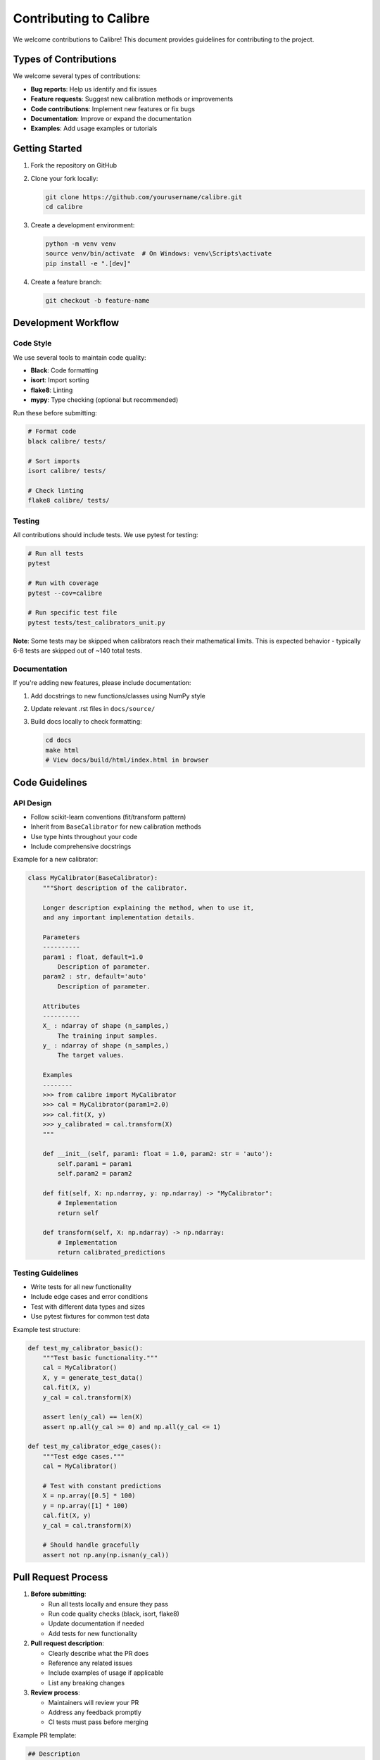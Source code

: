 Contributing to Calibre
======================

We welcome contributions to Calibre! This document provides guidelines for contributing to the project.

Types of Contributions
----------------------

We welcome several types of contributions:

- **Bug reports**: Help us identify and fix issues
- **Feature requests**: Suggest new calibration methods or improvements
- **Code contributions**: Implement new features or fix bugs
- **Documentation**: Improve or expand the documentation
- **Examples**: Add usage examples or tutorials

Getting Started
---------------

1. Fork the repository on GitHub
2. Clone your fork locally:

   .. code-block:: bash

      git clone https://github.com/yourusername/calibre.git
      cd calibre

3. Create a development environment:

   .. code-block:: bash

      python -m venv venv
      source venv/bin/activate  # On Windows: venv\Scripts\activate
      pip install -e ".[dev]"

4. Create a feature branch:

   .. code-block:: bash

      git checkout -b feature-name

Development Workflow
--------------------

Code Style
~~~~~~~~~~

We use several tools to maintain code quality:

- **Black**: Code formatting
- **isort**: Import sorting  
- **flake8**: Linting
- **mypy**: Type checking (optional but recommended)

Run these before submitting:

.. code-block:: bash

   # Format code
   black calibre/ tests/
   
   # Sort imports
   isort calibre/ tests/
   
   # Check linting
   flake8 calibre/ tests/

Testing
~~~~~~~

All contributions should include tests. We use pytest for testing:

.. code-block:: bash

   # Run all tests
   pytest
   
   # Run with coverage
   pytest --cov=calibre
   
   # Run specific test file
   pytest tests/test_calibrators_unit.py

**Note**: Some tests may be skipped when calibrators reach their mathematical limits. This is expected behavior - typically 6-8 tests are skipped out of ~140 total tests.

Documentation
~~~~~~~~~~~~~

If you're adding new features, please include documentation:

1. Add docstrings to new functions/classes using NumPy style
2. Update relevant .rst files in ``docs/source/``
3. Build docs locally to check formatting:

   .. code-block:: bash

      cd docs
      make html
      # View docs/build/html/index.html in browser

Code Guidelines
---------------

API Design
~~~~~~~~~~

- Follow scikit-learn conventions (fit/transform pattern)
- Inherit from ``BaseCalibrator`` for new calibration methods
- Use type hints throughout your code
- Include comprehensive docstrings

Example for a new calibrator:

.. code-block:: python

   class MyCalibrator(BaseCalibrator):
       """Short description of the calibrator.
       
       Longer description explaining the method, when to use it,
       and any important implementation details.
       
       Parameters
       ----------
       param1 : float, default=1.0
           Description of parameter.
       param2 : str, default='auto'
           Description of parameter.
           
       Attributes
       ----------
       X_ : ndarray of shape (n_samples,)
           The training input samples.
       y_ : ndarray of shape (n_samples,)
           The target values.
           
       Examples
       --------
       >>> from calibre import MyCalibrator
       >>> cal = MyCalibrator(param1=2.0)
       >>> cal.fit(X, y)
       >>> y_calibrated = cal.transform(X)
       """
       
       def __init__(self, param1: float = 1.0, param2: str = 'auto'):
           self.param1 = param1
           self.param2 = param2
           
       def fit(self, X: np.ndarray, y: np.ndarray) -> "MyCalibrator":
           # Implementation
           return self
           
       def transform(self, X: np.ndarray) -> np.ndarray:
           # Implementation
           return calibrated_predictions

Testing Guidelines
~~~~~~~~~~~~~~~~~~

- Write tests for all new functionality
- Include edge cases and error conditions
- Test with different data types and sizes
- Use pytest fixtures for common test data

Example test structure:

.. code-block:: python

   def test_my_calibrator_basic():
       """Test basic functionality."""
       cal = MyCalibrator()
       X, y = generate_test_data()
       cal.fit(X, y)
       y_cal = cal.transform(X)
       
       assert len(y_cal) == len(X)
       assert np.all(y_cal >= 0) and np.all(y_cal <= 1)
       
   def test_my_calibrator_edge_cases():
       """Test edge cases."""
       cal = MyCalibrator()
       
       # Test with constant predictions
       X = np.array([0.5] * 100)
       y = np.array([1] * 100)
       cal.fit(X, y)
       y_cal = cal.transform(X)
       
       # Should handle gracefully
       assert not np.any(np.isnan(y_cal))

Pull Request Process
--------------------

1. **Before submitting**:
   
   - Run all tests locally and ensure they pass
   - Run code quality checks (black, isort, flake8)
   - Update documentation if needed
   - Add tests for new functionality

2. **Pull request description**:
   
   - Clearly describe what the PR does
   - Reference any related issues
   - Include examples of usage if applicable
   - List any breaking changes

3. **Review process**:
   
   - Maintainers will review your PR
   - Address any feedback promptly
   - CI tests must pass before merging

Example PR template:

.. code-block::

   ## Description
   Brief description of changes
   
   ## Type of change
   - [ ] Bug fix
   - [ ] New feature
   - [ ] Documentation update
   - [ ] Performance improvement
   
   ## Testing
   - [ ] Added tests for new functionality
   - [ ] All existing tests pass
   - [ ] Manual testing completed
   
   ## Checklist
   - [ ] Code follows style guidelines
   - [ ] Documentation updated
   - [ ] No breaking changes (or clearly documented)

Reporting Issues
----------------

When reporting bugs, please include:

1. **Environment information**:
   - Python version
   - Calibre version
   - Operating system
   - Dependency versions (numpy, scipy, etc.)

2. **Minimal reproduction example**:
   - Code that reproduces the issue
   - Sample data if relevant
   - Expected vs actual behavior

3. **Error messages**:
   - Full traceback
   - Any relevant warnings

Issue template:

.. code-block::

   **Bug Description**
   Clear description of the bug
   
   **To Reproduce**
   Steps to reproduce the behavior:
   1. ...
   2. ...
   
   **Expected Behavior**
   What you expected to happen
   
   **Environment**
   - OS: [e.g. macOS 12.0]
   - Python: [e.g. 3.10.2]
   - Calibre: [e.g. 0.3.0]
   
   **Additional Context**
   Any other relevant information

Release Process
---------------

For maintainers, here's the release process:

1. Update version in ``pyproject.toml``
2. Update ``CHANGELOG.md``
3. Create release tag
4. GitHub Actions will automatically build and publish to PyPI

Getting Help
------------

If you need help with contributing:

- Open a discussion on GitHub
- Check existing issues and PRs
- Ask questions in your PR if you're unsure about implementation

Thank you for contributing to Calibre!
